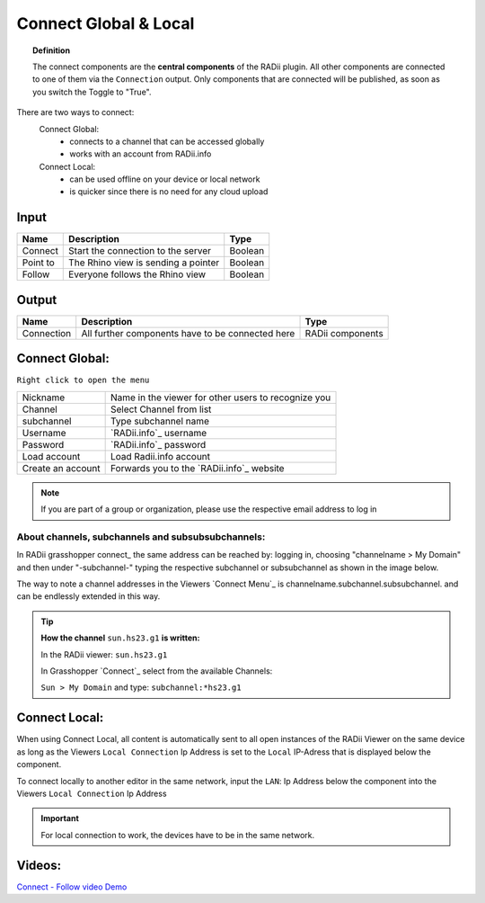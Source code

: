 .. RevSarah

***********************
Connect Global & Local
***********************

.. image:: ../images/Connect/Connect.png
  :align: left
  :scale: 83%

.. image:: ../images/Connect/Connect_local.png
  :align: left

.. topic:: Definition

  The connect components are the **central components** of the RADii plugin. 
  All other components are connected to one of them via the ``Connection`` output.
  Only components that are connected will be published, as soon as you switch the Toggle to "True". 
  
There are two ways to connect:
  Connect Global:
   - connects to a channel that can be accessed globally
   - works with an account from RADii.info

  Connect Local:
        - can be used offline on your device or local network
        - is quicker since there is no need for any cloud upload

.. the section below should not have a number 
.. (not 1.1. two types of connect) but belong to the general section 1. connect global and local


.. .. topic:: 1. Connect Global

  - connects to a channel that can be accessed globally
  - works with an account from RADii.info

.. .. topic:: 2. Connect Local
  
  - can be used offline on your device or local network
  - is quicker since there is not need for an upload to the cloud


Input
---------

.. table::
  :align: left

  ========    ====================================== ================
  Name            Description                            Type 
  ========    ====================================== ================
  Connect        Start the connection to the server     Boolean
  Point to       The Rhino view is sending a pointer    Boolean
  Follow         Everyone follows the Rhino view        Boolean
  ========    ====================================== ================



Output
------------

.. table::
  :align: left

  ===========  ================================================== ================
  Name            Description                                     Type
  ===========  ================================================== ================
  Connection   All further components have to be connected here   RADii components
  ===========  ================================================== ================




Connect Global:
----------------

.. image:: ../images/Connect/Connect.1.png
    :scale: 80 %

``Right click to open the menu``


.. table::
  :align: left

  ================= ====================================================
  Nickname          Name in the viewer for other users to recognize you
  Channel           Select Channel from list
  subchannel        Type subchannel name
  Username          `RADii.info`_ username
  Password          `RADii.info`_ password
  Load account      Load Radii.info account
  Create an account Forwards you to the `RADii.info`_ website
  ================= ====================================================


.. note:: 

  If you are part of a group or organization, please use the respective email address to log in






About channels, subchannels and subsubsubchannels:
"""""""""""""""""""""""""""""""""""""""""""""""""""

.. image:: /tutorial/Quick_Guide//1_LV_Explo_Images/Grashopper/03_Quick_Guide_Publisher_zugeschnitten.png

In RADii grasshopper connect_ the same address can be reached by: logging in, choosing "channelname > My Domain" and then under "-subchannel-" 
typing the respective subchannel or subsubchannel as shown in the image below.

The way to note a channel addresses in the Viewers `Connect Menu`_ is channelname.subchannel.subsubchannel. and can be endlessly extended in this way. 


.. tip::
    
  **How the channel** ``sun.hs23.g1`` **is written:**

  In the RADii viewer:
  ``sun.hs23.g1``

  In Grasshopper `Connect`_ 
  select from the available Channels:

  ``Sun > My Domain`` and 
  type: ``subchannel:*hs23.g1``





Connect Local:
--------------------------------

When using Connect Local, all content is automatically sent to all open instances of the RADii Viewer on the same device as long as the Viewers ``Local Connection`` Ip Address is set to the ``Local`` IP-Adress
that is displayed below the component.

To connect locally to another editor in the same network, input the ``LAN``: Ip Address below
the component into the Viewers ``Local Connection`` Ip Address


.. image:: ../images/Connect/Connect_local_noIP.png
  :scale: 70%

.. image:: ../images/Connect/Connect_local_viewer_noIP.png
  :scale: 90%


.. important:: 

  For local connection to work, the devices have to be in the same network.



Videos:
---------

`Connect - Follow video Demo <https://www.youtube.com/watch?v=h-5thZiZg1Q>`_
